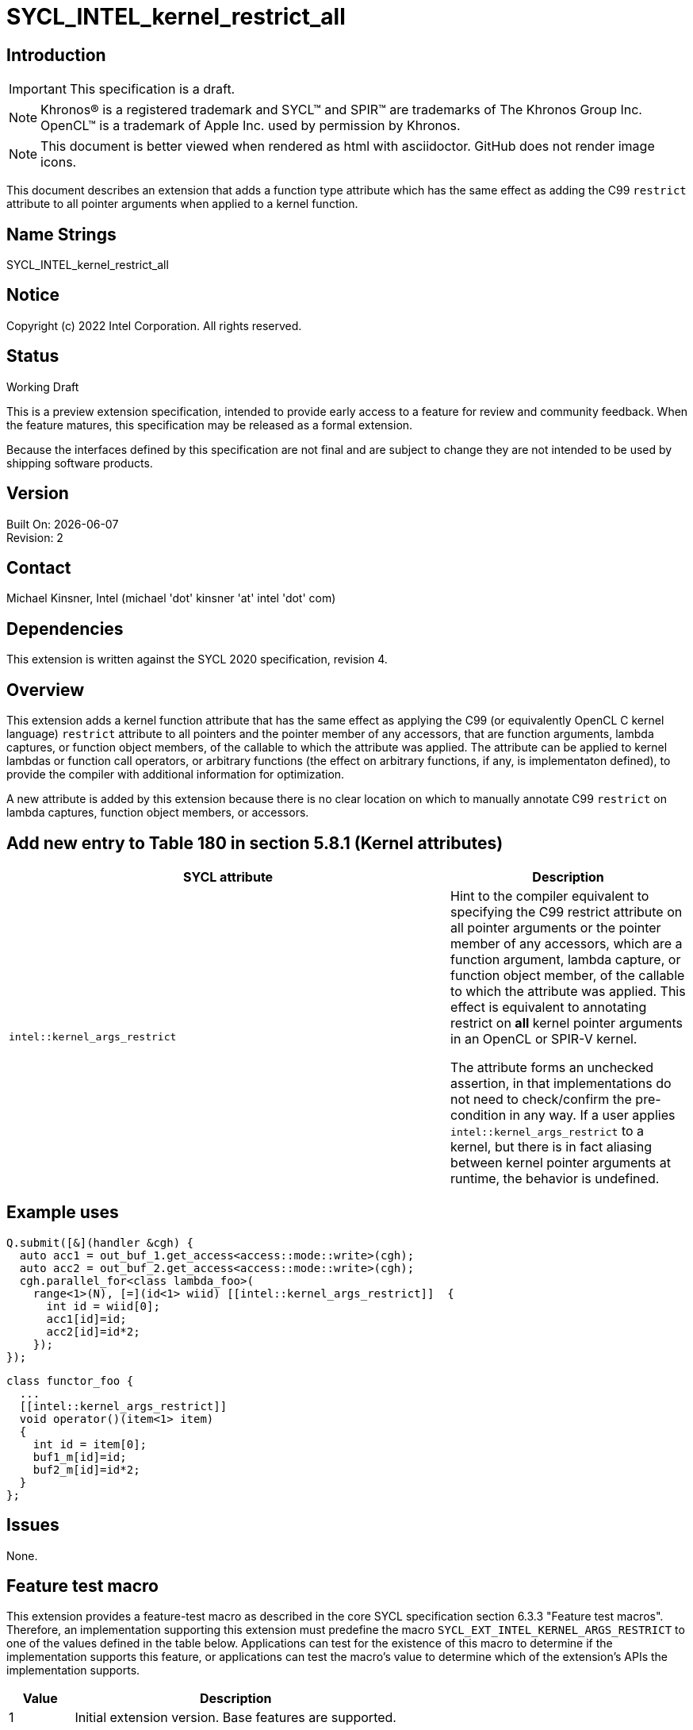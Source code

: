 = SYCL_INTEL_kernel_restrict_all
:source-highlighter: coderay
:coderay-linenums-mode: table

// This section needs to be after the document title.
:doctype: book
:toc2:
:toc: left
:encoding: utf-8
:lang: en

:blank: pass:[ +]

// Set the default source code type in this document to C++,
// for syntax highlighting purposes.  This is needed because
// docbook uses c++ and html5 uses cpp.
:language: {basebackend@docbook:c++:cpp}

== Introduction
IMPORTANT: This specification is a draft.

NOTE: Khronos(R) is a registered trademark and SYCL(TM) and SPIR(TM) are trademarks of The Khronos Group Inc.  OpenCL(TM) is a trademark of Apple Inc. used by permission by Khronos.

NOTE: This document is better viewed when rendered as html with asciidoctor.  GitHub does not render image icons.

This document describes an extension that adds a function type attribute which has the same effect as adding the C99 `restrict` attribute to all pointer arguments when applied to a kernel function.


== Name Strings

+SYCL_INTEL_kernel_restrict_all+

== Notice

Copyright (c) 2022 Intel Corporation.  All rights reserved.

== Status

Working Draft

This is a preview extension specification, intended to provide early access to a feature for review and community feedback. When the feature matures, this specification may be released as a formal extension.

Because the interfaces defined by this specification are not final and are subject to change they are not intended to be used by shipping software products.

== Version

Built On: {docdate} +
Revision: 2

== Contact
Michael Kinsner, Intel (michael 'dot' kinsner 'at' intel 'dot' com)

== Dependencies

This extension is written against the SYCL 2020 specification, revision 4.

== Overview

This extension adds a kernel function attribute that has the same effect as applying the C99 (or equivalently OpenCL C kernel language) `restrict` attribute to all pointers and the pointer member of any accessors, that are function arguments, lambda captures, or function object members, of the callable to which the attribute was applied.  The attribute can be applied to kernel lambdas or function call operators, or arbitrary functions (the effect on arbitrary functions, if any, is implementaton defined), to provide the compiler with additional information for optimization.

A new attribute is added by this extension because there is no clear location on which to manually annotate C99 `restrict` on lambda captures, function object members, or accessors.

== Add new entry to Table 180 in section 5.8.1 (Kernel attributes)

[width="100%",options="header",separator="@",cols="65%,35%"]
|====
@ SYCL attribute @ Description
a@
[source]
----
intel::kernel_args_restrict
----
   a@ Hint to the compiler equivalent to specifying the C99 [code]#restrict# attribute
   on all pointer arguments or the pointer member of any accessors, which are a
   function argument, lambda capture, or function object member, of the callable
   to which the attribute was applied.  This effect is equivalent to annotating
   [code]#restrict# on *all* kernel pointer arguments in an OpenCL or SPIR-V kernel.

The attribute forms an unchecked assertion, in that implementations do not need
to check/confirm the pre-condition in any way.  If a user applies `intel::kernel_args_restrict`
to a kernel, but there is in fact aliasing between kernel pointer arguments at runtime,
the behavior is undefined.

|====





== Example uses

[source,c++,Restrict on lambda,linenums]
----
Q.submit([&](handler &cgh) {
  auto acc1 = out_buf_1.get_access<access::mode::write>(cgh);
  auto acc2 = out_buf_2.get_access<access::mode::write>(cgh);
  cgh.parallel_for<class lambda_foo>(
    range<1>(N), [=](id<1> wiid) [[intel::kernel_args_restrict]]  {
      int id = wiid[0];
      acc1[id]=id;
      acc2[id]=id*2;
    });
});
----

[source,c++,Restrict on function object,linenums]
----
class functor_foo {
  ...
  [[intel::kernel_args_restrict]]
  void operator()(item<1> item)
  {
    int id = item[0];
    buf1_m[id]=id;
    buf2_m[id]=id*2;
  }
};
----



== Issues

None.

//. Title
//+
//--
//*RESOLUTION*: Description
//--

== Feature test macro

This extension provides a feature-test macro as described in the core SYCL
specification section 6.3.3 "Feature test macros". Therefore, an implementation
supporting this extension must predefine the macro `SYCL_EXT_INTEL_KERNEL_ARGS_RESTRICT`
to one of the values defined in the table below. Applications can test for the
existence of this macro to determine if the implementation supports this
feature, or applications can test the macro's value to determine which of the
extension's APIs the implementation supports.

[%header,cols="1,5"]
|===
|Value |Description
|1     |Initial extension version. Base features are supported.
|===

== Revision History

[cols="5,15,15,70"]
[grid="rows"]
[options="header"]
|========================================
|Rev|Date|Author|Changes
|1|2019-11-11|Michael Kinsner|*Initial public working draft*
|2|2022-03-11|Michael Kinsner|Align extension with SYCL 2020 fixes and clarifications
|========================================

//************************************************************************
//Other formatting suggestions:
//
//* Use *bold* text for host APIs, or [source] syntax highlighting.
//* Use +mono+ text for device APIs, or [source] syntax highlighting.
//* Use +mono+ text for extension names, types, or enum values.
//* Use _italics_ for parameters.
//************************************************************************

